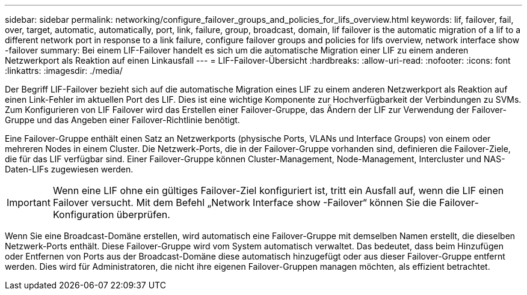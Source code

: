 ---
sidebar: sidebar 
permalink: networking/configure_failover_groups_and_policies_for_lifs_overview.html 
keywords: lif, failover, fail, over, target, automatic, automatically, port, link, failure, group, broadcast, domain, lif failover is the automatic migration of a lif to a different network port in response to a link failure, configure failover groups and policies for lifs overview, network interface show -failover 
summary: Bei einem LIF-Failover handelt es sich um die automatische Migration einer LIF zu einem anderen Netzwerkport als Reaktion auf einen Linkausfall 
---
= LIF-Failover-Übersicht
:hardbreaks:
:allow-uri-read: 
:nofooter: 
:icons: font
:linkattrs: 
:imagesdir: ./media/


[role="lead"]
Der Begriff LIF-Failover bezieht sich auf die automatische Migration eines LIF zu einem anderen Netzwerkport als Reaktion auf einen Link-Fehler im aktuellen Port des LIF. Dies ist eine wichtige Komponente zur Hochverfügbarkeit der Verbindungen zu SVMs. Zum Konfigurieren von LIF Failover wird das Erstellen einer Failover-Gruppe, das Ändern der LIF zur Verwendung der Failover-Gruppe und das Angeben einer Failover-Richtlinie benötigt.

Eine Failover-Gruppe enthält einen Satz an Netzwerkports (physische Ports, VLANs und Interface Groups) von einem oder mehreren Nodes in einem Cluster. Die Netzwerk-Ports, die in der Failover-Gruppe vorhanden sind, definieren die Failover-Ziele, die für das LIF verfügbar sind. Einer Failover-Gruppe können Cluster-Management, Node-Management, Intercluster und NAS-Daten-LIFs zugewiesen werden.


IMPORTANT: Wenn eine LIF ohne ein gültiges Failover-Ziel konfiguriert ist, tritt ein Ausfall auf, wenn die LIF einen Failover versucht. Mit dem Befehl „Network Interface show -Failover“ können Sie die Failover-Konfiguration überprüfen.

Wenn Sie eine Broadcast-Domäne erstellen, wird automatisch eine Failover-Gruppe mit demselben Namen erstellt, die dieselben Netzwerk-Ports enthält. Diese Failover-Gruppe wird vom System automatisch verwaltet. Das bedeutet, dass beim Hinzufügen oder Entfernen von Ports aus der Broadcast-Domäne diese automatisch hinzugefügt oder aus dieser Failover-Gruppe entfernt werden. Dies wird für Administratoren, die nicht ihre eigenen Failover-Gruppen managen möchten, als effizient betrachtet.
